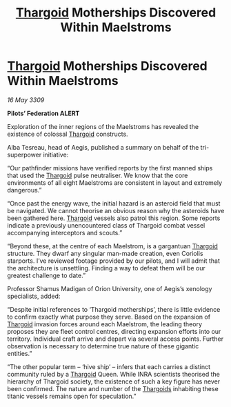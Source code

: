 :PROPERTIES:
:ID:       85e66e1c-960f-4443-aeec-2d91801c6973
:END:
#+title: [[id:09343513-2893-458e-a689-5865fdc32e0a][Thargoid]] Motherships Discovered Within Maelstroms
#+filetags: :galnet:

* [[id:09343513-2893-458e-a689-5865fdc32e0a][Thargoid]] Motherships Discovered Within Maelstroms

/16 May 3309/

*Pilots’ Federation ALERT* 

Exploration of the inner regions of the Maelstroms has revealed the existence of colossal [[id:09343513-2893-458e-a689-5865fdc32e0a][Thargoid]] constructs. 

Alba Tesreau, head of Aegis, published a summary on behalf of the tri-superpower initiative:  

“Our pathfinder missions have verified reports by the first manned ships that used the [[id:09343513-2893-458e-a689-5865fdc32e0a][Thargoid]] pulse neutraliser. We know that the core environments of all eight Maelstroms are consistent in layout and extremely dangerous.” 

“Once past the energy wave, the initial hazard is an asteroid field that must be navigated. We cannot theorise an obvious reason why the asteroids have been gathered here. [[id:09343513-2893-458e-a689-5865fdc32e0a][Thargoid]] vessels also patrol this region. Some reports indicate a previously unencountered class of Thargoid combat vessel accompanying interceptors and scouts.” 

“Beyond these, at the centre of each Maelstrom, is a gargantuan [[id:09343513-2893-458e-a689-5865fdc32e0a][Thargoid]] structure. They dwarf any singular man-made creation, even Coriolis starports. I’ve reviewed footage provided by our pilots, and I will admit that the architecture is unsettling. Finding a way to defeat them will be our greatest challenge to date.” 

Professor Shamus Madigan of Orion University, one of Aegis’s xenology specialists, added: 

“Despite initial references to ‘Thargoid motherships’, there is little evidence to confirm exactly what purpose they serve. Based on the expansion of [[id:09343513-2893-458e-a689-5865fdc32e0a][Thargoid]] invasion forces around each Maelstrom, the leading theory proposes they are fleet control centres, directing expansion efforts into our territory. Individual craft arrive and depart via several access points. Further observation is necessary to determine true nature of these gigantic entities.” 

“The other popular term – ‘hive ship’ – infers that each carries a distinct community ruled by a [[id:09343513-2893-458e-a689-5865fdc32e0a][Thargoid]] Queen. While INRA scientists theorised the hierarchy of Thargoid society, the existence of such a key figure has never been confirmed. The nature and number of the [[id:09343513-2893-458e-a689-5865fdc32e0a][Thargoids]] inhabiting these titanic vessels remains open for speculation.”
